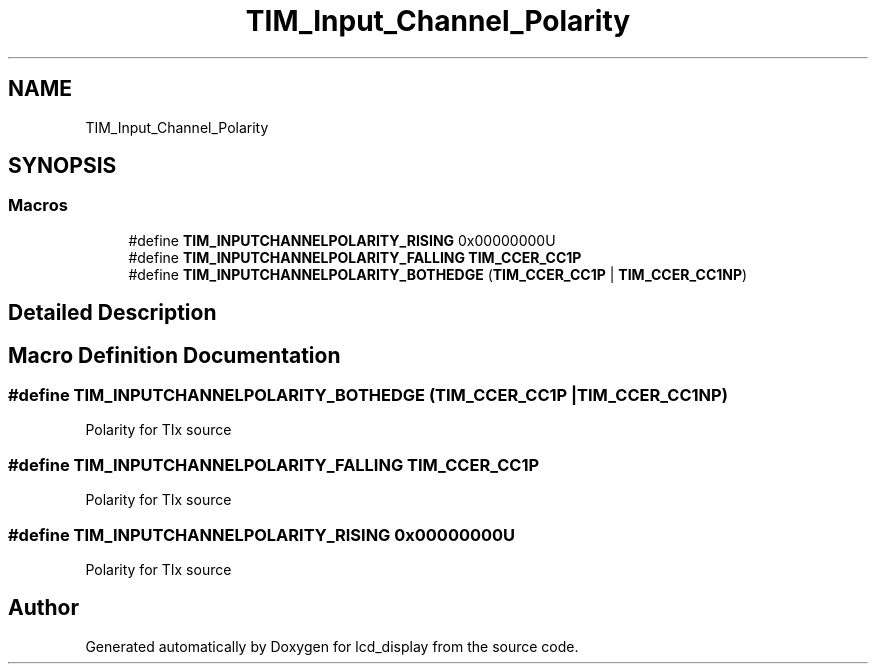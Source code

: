 .TH "TIM_Input_Channel_Polarity" 3 "Thu Oct 29 2020" "lcd_display" \" -*- nroff -*-
.ad l
.nh
.SH NAME
TIM_Input_Channel_Polarity
.SH SYNOPSIS
.br
.PP
.SS "Macros"

.in +1c
.ti -1c
.RI "#define \fBTIM_INPUTCHANNELPOLARITY_RISING\fP   0x00000000U"
.br
.ti -1c
.RI "#define \fBTIM_INPUTCHANNELPOLARITY_FALLING\fP   \fBTIM_CCER_CC1P\fP"
.br
.ti -1c
.RI "#define \fBTIM_INPUTCHANNELPOLARITY_BOTHEDGE\fP   (\fBTIM_CCER_CC1P\fP | \fBTIM_CCER_CC1NP\fP)"
.br
.in -1c
.SH "Detailed Description"
.PP 

.SH "Macro Definition Documentation"
.PP 
.SS "#define TIM_INPUTCHANNELPOLARITY_BOTHEDGE   (\fBTIM_CCER_CC1P\fP | \fBTIM_CCER_CC1NP\fP)"
Polarity for TIx source 
.SS "#define TIM_INPUTCHANNELPOLARITY_FALLING   \fBTIM_CCER_CC1P\fP"
Polarity for TIx source 
.SS "#define TIM_INPUTCHANNELPOLARITY_RISING   0x00000000U"
Polarity for TIx source 
.SH "Author"
.PP 
Generated automatically by Doxygen for lcd_display from the source code\&.
